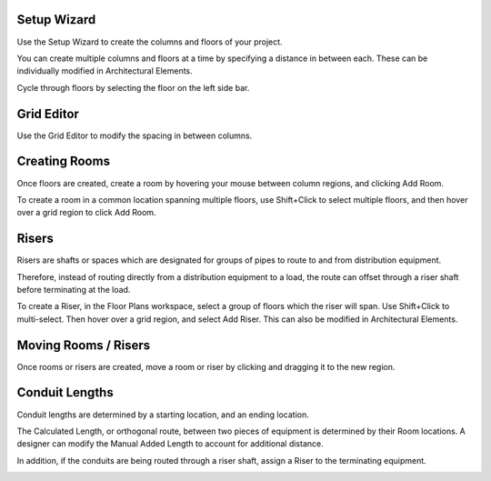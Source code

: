 Setup Wizard
------------

Use the Setup Wizard to create the columns and floors of your project.

.. image:: images/setup_wizard.PNG
    :align: center

You can create multiple columns and floors at a time by specifying a distance in between each.  These can be individually modified in Architectural Elements.

.. image:: images/column_creator.PNG
    :align: center

Cycle through floors by selecting the floor on the left side bar.

.. image:: images/floor_selection.PNG
    :align: center

Grid Editor
-----------

Use the Grid Editor to modify the spacing in between columns.

.. image:: images/grid_editor.PNG
    :align: center

Creating Rooms
--------------

Once floors are created, create a room by hovering your mouse between column regions, and clicking Add Room.  

.. image:: images/room_creation.PNG
    :align: center

To create a room in a common location spanning multiple floors, use Shift+Click to select multiple floors, and then hover over a grid region to click Add Room.

.. image:: images/multi_room.PNG
    :align: center

Risers
------

Risers are shafts or spaces which are designated for groups of pipes to route to and from distribution equipment.

Therefore, instead of routing directly from a distribution equipment to a load, the route can offset through a riser shaft before terminating at the load.

To create a Riser, in the Floor Plans workspace, select a group of floors which the riser will span.  Use Shift+Click to multi-select.  Then hover over a grid region, and select Add Riser.  This can also be modified in Architectural Elements.

.. image:: images/riser.PNG
    :align: center

Moving Rooms / Risers
---------------------

Once rooms or risers are created, move a room or riser by clicking and dragging it to the new region.

.. image:: images/move_room.PNG
    :align: center

Conduit Lengths
---------------

Conduit lengths are determined by a starting location, and an ending location.  

.. image:: images/conduit_lengths_1.PNG
    :align: center

The Calculated Length, or orthogonal route, between two pieces of equipment is determined by their Room locations.  A designer can modify the Manual Added Length to account for additional distance.

.. image:: images/conduit_lengths_2.PNG
    :align: center

In addition, if the conduits are being routed through a riser shaft, assign a Riser to the terminating equipment.

.. image:: images/conduit_lengths_3.PNG
    :align: center
